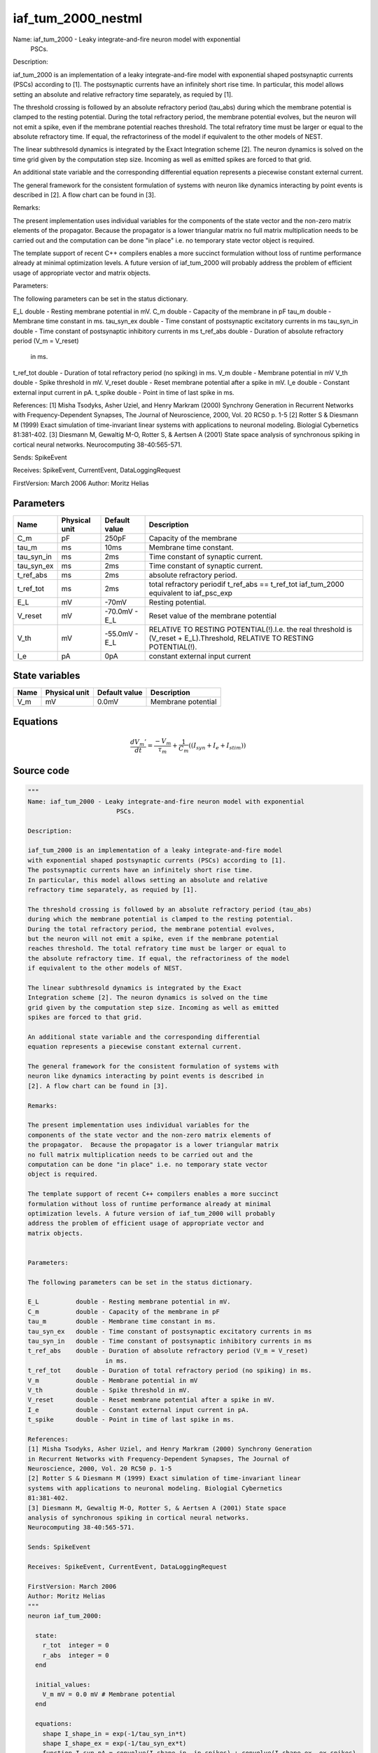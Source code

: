 iaf_tum_2000_nestml
###################

Name: iaf_tum_2000 - Leaky integrate-and-fire neuron model with exponential
                        PSCs.

Description:

iaf_tum_2000 is an implementation of a leaky integrate-and-fire model
with exponential shaped postsynaptic currents (PSCs) according to [1].
The postsynaptic currents have an infinitely short rise time.
In particular, this model allows setting an absolute and relative
refractory time separately, as requied by [1].

The threshold crossing is followed by an absolute refractory period (tau_abs)
during which the membrane potential is clamped to the resting potential.
During the total refractory period, the membrane potential evolves,
but the neuron will not emit a spike, even if the membrane potential
reaches threshold. The total refratory time must be larger or equal to
the absolute refractory time. If equal, the refractoriness of the model
if equivalent to the other models of NEST.

The linear subthresold dynamics is integrated by the Exact
Integration scheme [2]. The neuron dynamics is solved on the time
grid given by the computation step size. Incoming as well as emitted
spikes are forced to that grid.

An additional state variable and the corresponding differential
equation represents a piecewise constant external current.

The general framework for the consistent formulation of systems with
neuron like dynamics interacting by point events is described in
[2]. A flow chart can be found in [3].

Remarks:

The present implementation uses individual variables for the
components of the state vector and the non-zero matrix elements of
the propagator.  Because the propagator is a lower triangular matrix
no full matrix multiplication needs to be carried out and the
computation can be done "in place" i.e. no temporary state vector
object is required.

The template support of recent C++ compilers enables a more succinct
formulation without loss of runtime performance already at minimal
optimization levels. A future version of iaf_tum_2000 will probably
address the problem of efficient usage of appropriate vector and
matrix objects.


Parameters:

The following parameters can be set in the status dictionary.

E_L          double - Resting membrane potential in mV.
C_m          double - Capacity of the membrane in pF
tau_m        double - Membrane time constant in ms.
tau_syn_ex   double - Time constant of postsynaptic excitatory currents in ms
tau_syn_in   double - Time constant of postsynaptic inhibitory currents in ms
t_ref_abs    double - Duration of absolute refractory period (V_m = V_reset)
                     in ms.
t_ref_tot    double - Duration of total refractory period (no spiking) in ms.
V_m          double - Membrane potential in mV
V_th         double - Spike threshold in mV.
V_reset      double - Reset membrane potential after a spike in mV.
I_e          double - Constant external input current in pA.
t_spike      double - Point in time of last spike in ms.

References:
[1] Misha Tsodyks, Asher Uziel, and Henry Markram (2000) Synchrony Generation
in Recurrent Networks with Frequency-Dependent Synapses, The Journal of
Neuroscience, 2000, Vol. 20 RC50 p. 1-5
[2] Rotter S & Diesmann M (1999) Exact simulation of time-invariant linear
systems with applications to neuronal modeling. Biologial Cybernetics
81:381-402.
[3] Diesmann M, Gewaltig M-O, Rotter S, & Aertsen A (2001) State space
analysis of synchronous spiking in cortical neural networks.
Neurocomputing 38-40:565-571.

Sends: SpikeEvent

Receives: SpikeEvent, CurrentEvent, DataLoggingRequest

FirstVersion: March 2006
Author: Moritz Helias



Parameters
++++++++++



.. csv-table::
    :header: "Name", "Physical unit", "Default value", "Description"
    :widths: auto

    
    "C_m", "pF", "250pF", "Capacity of the membrane"    
    "tau_m", "ms", "10ms", "Membrane time constant."    
    "tau_syn_in", "ms", "2ms", "Time constant of synaptic current."    
    "tau_syn_ex", "ms", "2ms", "Time constant of synaptic current."    
    "t_ref_abs", "ms", "2ms", "absolute refractory period."    
    "t_ref_tot", "ms", "2ms", "total refractory periodif t_ref_abs == t_ref_tot iaf_tum_2000 equivalent to iaf_psc_exp"    
    "E_L", "mV", "-70mV", "Resting potential."    
    "V_reset", "mV", "-70.0mV - E_L", "Reset value of the membrane potential"    
    "V_th", "mV", "-55.0mV - E_L", "RELATIVE TO RESTING POTENTIAL(!).I.e. the real threshold is (V_reset + E_L).Threshold, RELATIVE TO RESTING POTENTIAL(!)."    
    "I_e", "pA", "0pA", "constant external input current"




State variables
+++++++++++++++

.. csv-table::
    :header: "Name", "Physical unit", "Default value", "Description"
    :widths: auto

    
    "V_m", "mV", "0.0mV", "Membrane potential"




Equations
+++++++++




.. math::
   \frac{ dV_{m}' } { dt }= \frac{ -V_{m} } { \tau_{m} } + \frac 1 { C_{m} } \left( { (I_{syn} + I_{e} + I_{stim}) } \right) 





Source code
+++++++++++

.. code:: nestml

   """
   Name: iaf_tum_2000 - Leaky integrate-and-fire neuron model with exponential
                           PSCs.

   Description:

   iaf_tum_2000 is an implementation of a leaky integrate-and-fire model
   with exponential shaped postsynaptic currents (PSCs) according to [1].
   The postsynaptic currents have an infinitely short rise time.
   In particular, this model allows setting an absolute and relative
   refractory time separately, as requied by [1].

   The threshold crossing is followed by an absolute refractory period (tau_abs)
   during which the membrane potential is clamped to the resting potential.
   During the total refractory period, the membrane potential evolves,
   but the neuron will not emit a spike, even if the membrane potential
   reaches threshold. The total refratory time must be larger or equal to
   the absolute refractory time. If equal, the refractoriness of the model
   if equivalent to the other models of NEST.

   The linear subthresold dynamics is integrated by the Exact
   Integration scheme [2]. The neuron dynamics is solved on the time
   grid given by the computation step size. Incoming as well as emitted
   spikes are forced to that grid.

   An additional state variable and the corresponding differential
   equation represents a piecewise constant external current.

   The general framework for the consistent formulation of systems with
   neuron like dynamics interacting by point events is described in
   [2]. A flow chart can be found in [3].

   Remarks:

   The present implementation uses individual variables for the
   components of the state vector and the non-zero matrix elements of
   the propagator.  Because the propagator is a lower triangular matrix
   no full matrix multiplication needs to be carried out and the
   computation can be done "in place" i.e. no temporary state vector
   object is required.

   The template support of recent C++ compilers enables a more succinct
   formulation without loss of runtime performance already at minimal
   optimization levels. A future version of iaf_tum_2000 will probably
   address the problem of efficient usage of appropriate vector and
   matrix objects.


   Parameters:

   The following parameters can be set in the status dictionary.

   E_L          double - Resting membrane potential in mV.
   C_m          double - Capacity of the membrane in pF
   tau_m        double - Membrane time constant in ms.
   tau_syn_ex   double - Time constant of postsynaptic excitatory currents in ms
   tau_syn_in   double - Time constant of postsynaptic inhibitory currents in ms
   t_ref_abs    double - Duration of absolute refractory period (V_m = V_reset)
                        in ms.
   t_ref_tot    double - Duration of total refractory period (no spiking) in ms.
   V_m          double - Membrane potential in mV
   V_th         double - Spike threshold in mV.
   V_reset      double - Reset membrane potential after a spike in mV.
   I_e          double - Constant external input current in pA.
   t_spike      double - Point in time of last spike in ms.

   References:
   [1] Misha Tsodyks, Asher Uziel, and Henry Markram (2000) Synchrony Generation
   in Recurrent Networks with Frequency-Dependent Synapses, The Journal of
   Neuroscience, 2000, Vol. 20 RC50 p. 1-5
   [2] Rotter S & Diesmann M (1999) Exact simulation of time-invariant linear
   systems with applications to neuronal modeling. Biologial Cybernetics
   81:381-402.
   [3] Diesmann M, Gewaltig M-O, Rotter S, & Aertsen A (2001) State space
   analysis of synchronous spiking in cortical neural networks.
   Neurocomputing 38-40:565-571.

   Sends: SpikeEvent

   Receives: SpikeEvent, CurrentEvent, DataLoggingRequest

   FirstVersion: March 2006
   Author: Moritz Helias
   """
   neuron iaf_tum_2000:

     state:
       r_tot  integer = 0
       r_abs  integer = 0
     end

     initial_values:
       V_m mV = 0.0 mV # Membrane potential
     end

     equations:
       shape I_shape_in = exp(-1/tau_syn_in*t)
       shape I_shape_ex = exp(-1/tau_syn_ex*t)
       function I_syn pA = convolve(I_shape_in, in_spikes) + convolve(I_shape_ex, ex_spikes)
       V_m' = -V_m / tau_m + (I_syn + I_e + I_stim) / C_m
     end

     parameters:
       C_m  pF = 250 pF     # Capacity of the membrane
       tau_m  ms = 10 ms    # Membrane time constant.
       tau_syn_in ms = 2 ms  # Time constant of synaptic current.
       tau_syn_ex ms = 2 ms  # Time constant of synaptic current.
       t_ref_abs ms = 2 ms   # absolute refractory period.
       # total refractory period
       t_ref_tot   ms = 2 ms     [[t_ref_tot >= t_ref_abs]] # if t_ref_abs == t_ref_tot iaf_tum_2000 equivalent to iaf_psc_exp
       E_L     mV = -70 mV  # Resting potential.
       function V_reset mV = -70.0 mV - E_L # Reset value of the membrane potential
                                        # RELATIVE TO RESTING POTENTIAL(!).
                                        # I.e. the real threshold is (V_reset + E_L).
       function V_th mV = -55.0 mV - E_L # Threshold, RELATIVE TO RESTING POTENTIAL(!).
                                     # I.e. the real threshold is (E_L+V_th).

       # constant external input current
       I_e pA = 0 pA
     end

     internals:
       # TauR specifies the length of the absolute refractory period as
       # a double_t in ms. The grid based iaf_tum_2000 can only handle refractory
       # periods that are integer multiples of the computation step size (h).
       # To ensure consistency with the overall simulation scheme such conversion
       # should be carried out via objects of class nest::Time. The conversion
       # requires 2 steps:
       #     1. A time object r is constructed defining  representation of
       #        TauR in tics. This representation is then converted to computation
       #        time steps again by a strategy defined by class nest::Time.
       #     2. The refractory time in units of steps is read out get_steps(), a
       #        member function of class nest::Time.
       #
       # Choosing a TauR that is not an integer multiple of the computation time
       # step h will leed to accurate (up to the resolution h) and self-consistent
       # results. However, a neuron model capable of operating with real valued
       # spike time may exhibit a different effective refractory time.
       RefractoryCountsAbs integer = steps(t_ref_abs) [[RefractoryCountsAbs > 0]]
       RefractoryCountsTot integer = steps(t_ref_tot) [[RefractoryCountsTot > 0]]
     end

     input:
       ex_spikes pA <- excitatory spike
       in_spikes pA <- inhibitory spike
       I_stim pA <- current
     end

     output: spike

     update:
       if r_abs == 0: # neuron not absolute refractory, so evolve V
         integrate_odes()
       else:
         r_abs -= 1 # neuron is absolute refractory
       end

       if r_tot == 0:
         if V_m >= V_th: # threshold crossing
           r_abs = RefractoryCountsAbs
           r_tot = RefractoryCountsTot
           V_m = V_reset
           emit_spike()
         end
       else:
         r_tot -= 1 # neuron is totally refractory (cannot generate spikes)
       end

     end

   end




.. footer::

   Generated at 2020-02-21 11:32:58.584281